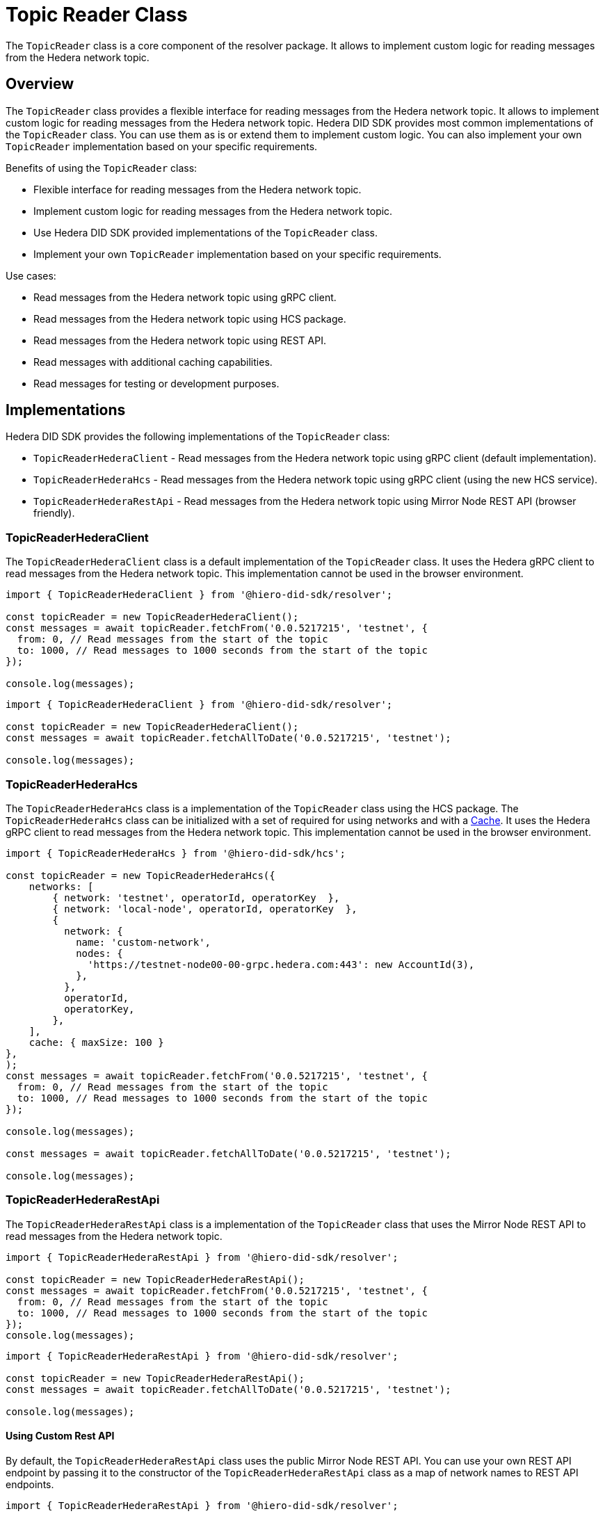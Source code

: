 = Topic Reader Class

The `TopicReader` class is a core component of the resolver package. It allows to implement custom logic for reading messages from the Hedera network topic.

== Overview

The `TopicReader` class provides a flexible interface for reading messages from the Hedera network topic. It allows to implement custom logic for reading messages from the Hedera network topic. Hedera DID SDK provides most common implementations of the `TopicReader` class. You can use them as is or extend them to implement custom logic. You can also implement your own `TopicReader` implementation based on your specific requirements.

Benefits of using the `TopicReader` class:

* Flexible interface for reading messages from the Hedera network topic.
* Implement custom logic for reading messages from the Hedera network topic.
* Use Hedera DID SDK provided implementations of the `TopicReader` class.
* Implement your own `TopicReader` implementation based on your specific requirements.

Use cases:

* Read messages from the Hedera network topic using gRPC client.
* Read messages from the Hedera network topic using HCS package.
* Read messages from the Hedera network topic using REST API.
* Read messages with additional caching capabilities.
* Read messages for testing or development purposes.

== Implementations

Hedera DID SDK provides the following implementations of the `TopicReader` class:

* `TopicReaderHederaClient` - Read messages from the Hedera network topic using gRPC client (default implementation).
* `TopicReaderHederaHcs` - Read messages from the Hedera network topic using gRPC client (using the new HCS service).
* `TopicReaderHederaRestApi` - Read messages from the Hedera network topic using Mirror Node REST API (browser friendly).

=== TopicReaderHederaClient

The `TopicReaderHederaClient` class is a default implementation of the `TopicReader` class. It uses the Hedera gRPC client to read messages from the Hedera network topic. This implementation cannot be used in the browser environment.

[source, typescript]
----
import { TopicReaderHederaClient } from '@hiero-did-sdk/resolver';

const topicReader = new TopicReaderHederaClient();
const messages = await topicReader.fetchFrom('0.0.5217215', 'testnet', {
  from: 0, // Read messages from the start of the topic
  to: 1000, // Read messages to 1000 seconds from the start of the topic
});

console.log(messages);
----


[source, typescript]
----
import { TopicReaderHederaClient } from '@hiero-did-sdk/resolver';

const topicReader = new TopicReaderHederaClient();
const messages = await topicReader.fetchAllToDate('0.0.5217215', 'testnet');

console.log(messages);
----


=== TopicReaderHederaHcs

The `TopicReaderHederaHcs` class is a implementation of the `TopicReader` class using the HCS package.
The `TopicReaderHederaHcs` class can be initialized with a set of required for using networks and with a xref:03-implementation/components/cache-guide.adoc[Cache].
It uses the Hedera gRPC client to read messages from the Hedera network topic. This implementation cannot be used in the browser environment.

[source, typescript]
----
import { TopicReaderHederaHcs } from '@hiero-did-sdk/hcs';

const topicReader = new TopicReaderHederaHcs({
    networks: [
        { network: 'testnet', operatorId, operatorKey  },
        { network: 'local-node', operatorId, operatorKey  },
        {
          network: {
            name: 'custom-network',
            nodes: {
              'https://testnet-node00-00-grpc.hedera.com:443': new AccountId(3),
            },
          },
          operatorId,
          operatorKey,
        },
    ],
    cache: { maxSize: 100 }
},
);
const messages = await topicReader.fetchFrom('0.0.5217215', 'testnet', {
  from: 0, // Read messages from the start of the topic
  to: 1000, // Read messages to 1000 seconds from the start of the topic
});

console.log(messages);

const messages = await topicReader.fetchAllToDate('0.0.5217215', 'testnet');

console.log(messages);
----


=== TopicReaderHederaRestApi

The `TopicReaderHederaRestApi` class is a implementation of the `TopicReader` class that uses the Mirror Node REST API to read messages from the Hedera network topic.

[source, typescript]
----
import { TopicReaderHederaRestApi } from '@hiero-did-sdk/resolver';

const topicReader = new TopicReaderHederaRestApi();
const messages = await topicReader.fetchFrom('0.0.5217215', 'testnet', {
  from: 0, // Read messages from the start of the topic
  to: 1000, // Read messages to 1000 seconds from the start of the topic
});
console.log(messages);
----


[source, typescript]
----
import { TopicReaderHederaRestApi } from '@hiero-did-sdk/resolver';

const topicReader = new TopicReaderHederaRestApi();
const messages = await topicReader.fetchAllToDate('0.0.5217215', 'testnet');

console.log(messages);
----

==== Using Custom Rest API
By default, the `TopicReaderHederaRestApi` class uses the public Mirror Node REST API. You can use your own REST API endpoint by passing it to the constructor of the `TopicReaderHederaRestApi` class as a map of network names to REST API endpoints.

[source, typescript]
----
import { TopicReaderHederaRestApi } from '@hiero-did-sdk/resolver';

const topicReader = new TopicReaderHederaRestApi({
  mainnet: 'https://mainnet.example.com',
  testnet: 'https://testnet.example.com',
  previewnet: 'https://previewnet.example.com',
  'local-node': 'http://local.example.com',
});
----

Make sure that your API is compliant with the Hedera Mirror Node REST API specification.


== References

* xref:03-implementation/components/topic-reader-api.adoc[Topic Reader API Reference]

